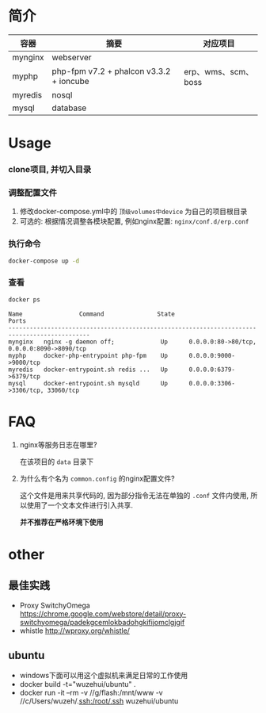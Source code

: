 * 简介
  | 容器    | 摘要                                    | 对应项目            |
  |---------+-----------------------------------------+---------------------|
  | mynginx | webserver                               |                     |
  | myphp   | php-fpm v7.2 + phalcon v3.3.2 + ioncube | erp、wms、scm、boss |
  | myredis | nosql                                   |                     |
  | mysql   | database                                |                     |

* Usage
*** clone项目, 并切入目录

*** 调整配置文件
    1. 修改docker-compose.yml中的 ~顶级volumes中device~ 为自己的项目根目录
    2. 可选的: 根据情况调整各模块配置, 例如nginx配置: ~nginx/conf.d/erp.conf~

*** 执行命令
    #+begin_src bash
      docker-compose up -d
    #+end_src
   
*** 查看
    #+begin_src bash
      docker ps
    #+end_src
   
    #+begin_src text
      Name                Command               State                     Ports
      ---------------------------------------------------------------------------------------------
      mynginx   nginx -g daemon off;             Up      0.0.0.0:80->80/tcp, 0.0.0.0:8090->8090/tcp
      myphp     docker-php-entrypoint php-fpm    Up      0.0.0.0:9000->9000/tcp
      myredis   docker-entrypoint.sh redis ...   Up      0.0.0.0:6379->6379/tcp
      mysql     docker-entrypoint.sh mysqld      Up      0.0.0.0:3306->3306/tcp, 33060/tcp
    #+end_src

* FAQ
  1. nginx等服务日志在哪里? 

     在该项目的 ~data~ 目录下

  2. 为什么有个名为 ~common.config~ 的nginx配置文件?

     这个文件是用来共享代码的, 因为部分指令无法在单独的 ~.conf~ 文件内使用, 所以使用了一个文本文件进行引入共享.

     *并不推荐在严格环境下使用*

* other
** 最佳实践
   * Proxy SwitchyOmega https://chrome.google.com/webstore/detail/proxy-switchyomega/padekgcemlokbadohgkifijomclgjgif
   * whistle http://wproxy.org/whistle/

** ubuntu
   * windows下面可以用这个虚拟机来满足日常的工作使用
   * docker build -t="wuzehui/ubuntu" .
   * docker run -it --rm -v //g/flash:/mnt/www -v //c/Users/wuzeh/.ssh:/root/.ssh wuzehui/ubuntu
